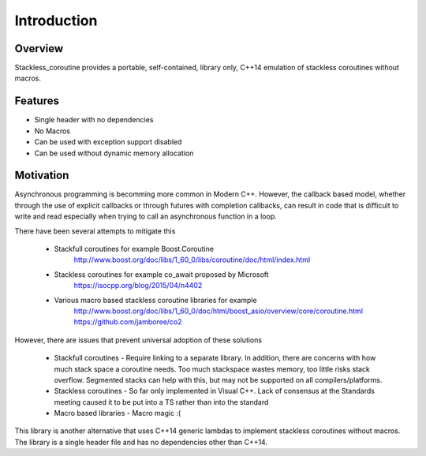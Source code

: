 Introduction
============

Overview
--------

Stackless_coroutine provides a portable, self-contained, library only, C++14 emulation of stackless coroutines without macros.

Features
--------

* Single header with no dependencies
* No Macros
* Can be used with exception support disabled
* Can be used without dynamic memory allocation

Motivation
----------
Asynchronous programming is becomming more common in Modern C++. However, the callback based model, whether through the use of explicit callbacks or through futures with completion callbacks, 
can result in code that is difficult to write and read especially when trying to call an asynchronous function in a loop.

There have been several attempts to mitigate this

	* Stackfull coroutines for example Boost.Coroutine 
		http://www.boost.org/doc/libs/1_60_0/libs/coroutine/doc/html/index.html 

	* Stackless coroutines for example co_await proposed by Microsoft 
		https://isocpp.org/blog/2015/04/n4402

	* Various macro based stackless coroutine libraries for example 
		http://www.boost.org/doc/libs/1_60_0/doc/html/boost_asio/overview/core/coroutine.html
		https://github.com/jamboree/co2 


However, there are issues that prevent universal adoption of these solutions

	* Stackfull coroutines - Require linking to a separate library. In addition, there are concerns with how much stack space a coroutine needs. Too much stackspace wastes memory, too little risks stack overflow.
	  Segmented stacks can help with this, but may not be supported on all compilers/platforms.

	* Stackless coroutines - So far only implemented in Visual C++. Lack of consensus at the Standards meeting caused it to be put into a TS rather than into the standard

	* Macro based libraries - Macro magic :(


This library is another alternative that uses C++14 generic lambdas to implement stackless coroutines without macros. The library is a single header file and has no dependencies other than C++14.


